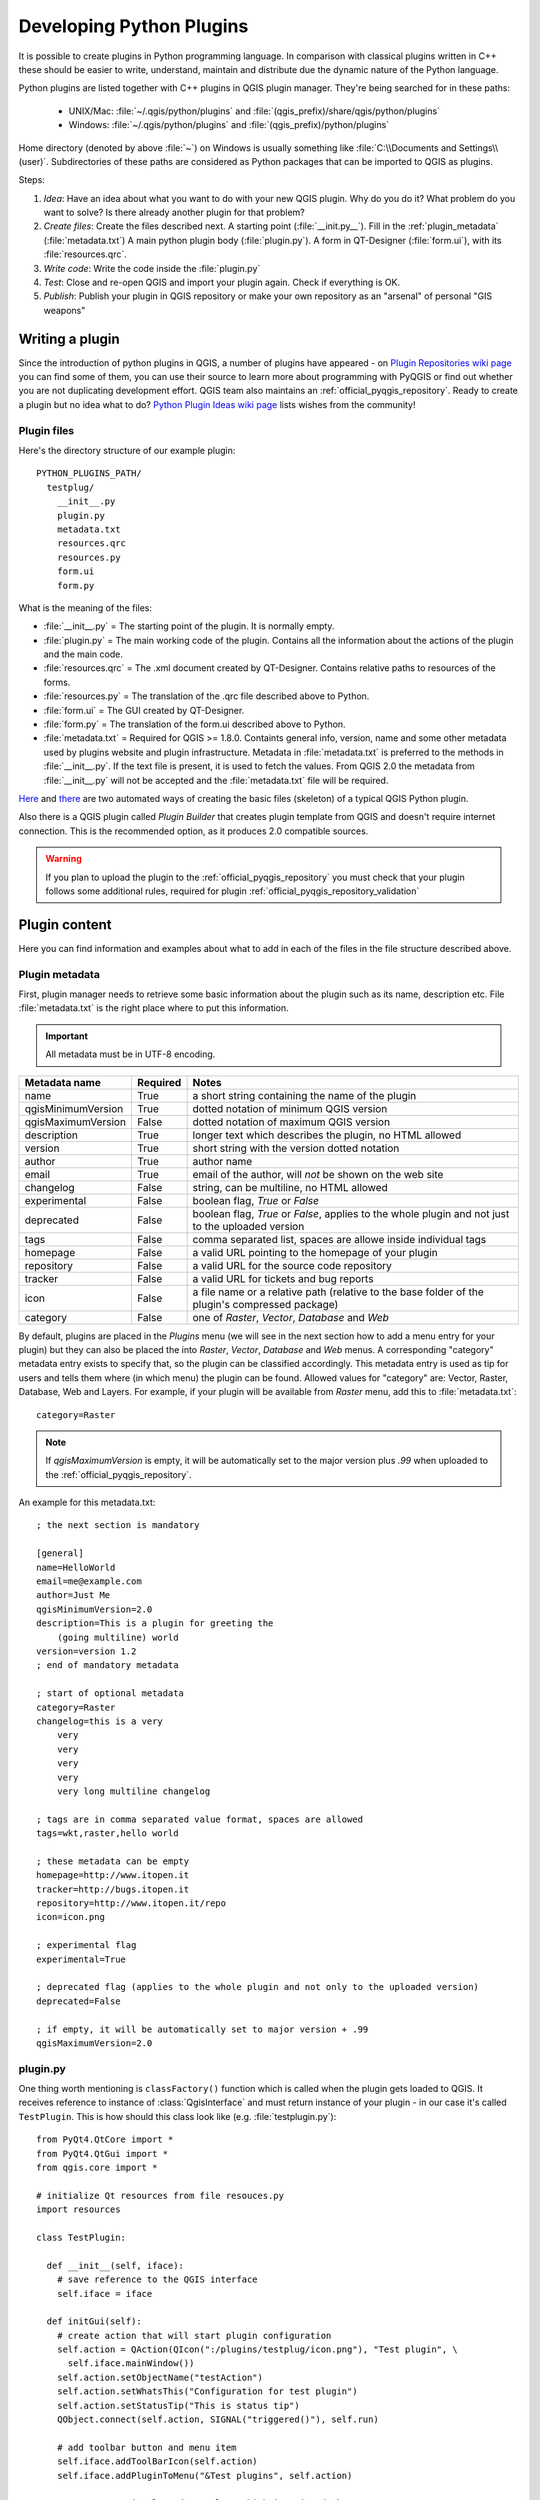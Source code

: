 .. index:: plugins; developing, Python; developing plugins

.. _developing_plugins:

*************************
Developing Python Plugins
*************************

It is possible to create plugins in Python programming language. In comparison
with classical plugins written in C++ these should be easier to write,
understand, maintain and distribute due the dynamic nature of the Python
language.

Python plugins are listed together with C++ plugins in QGIS plugin manager.
They're being searched for in these paths:

    * UNIX/Mac: :file:`~/.qgis/python/plugins` and :file:`(qgis_prefix)/share/qgis/python/plugins`
    * Windows: :file:`~/.qgis/python/plugins` and :file:`(qgis_prefix)/python/plugins`

Home directory (denoted by above :file:`~`) on Windows is usually something
like :file:`C:\\Documents and Settings\\(user)`. Subdirectories of these
paths are considered as Python packages that can be imported to QGIS as plugins.

Steps:

1. *Idea*: Have an idea about what you want to do with your new QGIS plugin.
   Why do you do it?
   What problem do you want to solve?
   Is there already another plugin for that problem?

2. *Create files*: Create the files described next.
   A starting point (:file:`__init.py__`).
   Fill in the :ref:`plugin_metadata` (:file:`metadata.txt`)
   A main python plugin body (:file:`plugin.py`).
   A form in QT-Designer (:file:`form.ui`), with its :file:`resources.qrc`.

3. *Write code*: Write the code inside the :file:`plugin.py`

4. *Test*: Close and re-open QGIS and import your plugin again. Check if
   everything is OK.

5. *Publish*: Publish your plugin in QGIS repository or make your own
   repository as an "arsenal" of personal "GIS weapons"

.. index:: plugins; writing

Writing a plugin
================

Since the introduction of python plugins in QGIS, a number of plugins have
appeared - on `Plugin Repositories wiki page <http://www.qgis.org/wiki/Python_Plugin_Repositories>`_
you can find some of them, you can use their source to learn more about
programming with PyQGIS or find out whether you are not duplicating development
effort. QGIS team also maintains an :ref:`official_pyqgis_repository`.
Ready to create a plugin but no idea what to do? `Python Plugin Ideas wiki page <http://www.qgis.org/wiki/Python_Plugin_Ideas>`_ lists wishes from the community!


Plugin files
------------------------

Here's the directory structure of our example plugin::

  PYTHON_PLUGINS_PATH/
    testplug/
      __init__.py
      plugin.py
      metadata.txt
      resources.qrc
      resources.py
      form.ui
      form.py

What is the meaning of the files:

* :file:`__init__.py` = The starting point of the plugin. It is normally empty.
* :file:`plugin.py` = The main working code of the plugin. Contains all the information
  about the actions of the plugin and the main code.
* :file:`resources.qrc` = The .xml document created by QT-Designer. Contains relative
  paths to resources of the forms.
* :file:`resources.py` = The translation of the .qrc file described above to Python.
* :file:`form.ui` = The GUI created by QT-Designer.
* :file:`form.py` = The translation of the form.ui described above to Python.
* :file:`metadata.txt` = Required for QGIS >= 1.8.0. Containts general info, version,
  name and some other metadata used by plugins website and plugin infrastructure.
  Metadata in :file:`metadata.txt` is preferred to the methods in :file:`__init__.py`.
  If the text file is present, it is used to fetch the values. From QGIS 2.0
  the metadata from :file:`__init__.py` will not be accepted and the :file:`metadata.txt`
  file will be required.

`Here <http://pyqgis.org/builder/plugin_builder.py>`_ and `there <http://www.dimitrisk.gr/qgis/creator/>`_
are two automated ways of creating the basic files (skeleton) of a typical
QGIS Python plugin. 

Also there is a QGIS plugin called `Plugin Builder` that creates plugin template from QGIS and doesn't require internet connection.
This is the recommended option, as it produces 2.0 compatible sources.

.. warning::
    If you plan to upload the plugin to the :ref:`official_pyqgis_repository` you must
    check that your plugin follows some additional rules, required for plugin  :ref:`official_pyqgis_repository_validation`


.. index:: plugins; writing code

Plugin content
================

Here you can find information and examples about what to add in each of the files in the file structure described above.

.. index:: plugins; metadata.txt

.. _plugin_metadata:

Plugin metadata
---------------

First, plugin manager needs to retrieve some basic information about the
plugin such as its name, description etc. File :file:`metadata.txt` is the
right place where to put this information.


.. important::
    All metadata must be in UTF-8 encoding.

.. _plugin_metadata_table:

=====================  ========  =======================================
Metadata name          Required  Notes
=====================  ========  =======================================
name                   True      a short string  containing the name of the plugin
qgisMinimumVersion     True      dotted notation of minimum QGIS version
qgisMaximumVersion     False     dotted notation of maximum QGIS version
description            True      longer text which describes the plugin, no HTML allowed
version                True      short string with the version dotted notation
author                 True      author name
email                  True      email of the author, will *not* be shown on the web site
changelog              False     string, can be multiline, no HTML allowed
experimental           False     boolean flag, `True` or `False`
deprecated             False     boolean flag, `True` or `False`, applies to the whole plugin and not just to the uploaded version
tags                   False     comma separated list, spaces are allowe inside individual tags
homepage               False     a valid URL pointing to the homepage of your plugin
repository             False     a valid URL for the source code repository
tracker                False     a valid URL for tickets and bug reports
icon                   False     a file name or a relative path (relative to the base folder of the plugin's compressed package)
category               False     one of `Raster`, `Vector`, `Database` and `Web`
=====================  ========  =======================================


By default, plugins are placed in the `Plugins` menu (we will see in the next section how to add a menu entry for your plugin) but they can also be placed the into `Raster`, `Vector`, `Database` and `Web` menus. A corresponding "category" metadata entry exists to specify that, so the plugin can be classified accordingly. This metadata entry is used as tip for users and tells them where (in which menu) the plugin can be found. Allowed
values for "category" are: Vector, Raster, Database, Web and Layers. For
example, if your plugin will be available from `Raster` menu, add this to
:file:`metadata.txt`::

  category=Raster


.. note::
 If `qgisMaximumVersion` is empty, it will be automatically set to the major version plus `.99` when uploaded to the :ref:`official_pyqgis_repository`.


An example for this metadata.txt::

  ; the next section is mandatory

  [general]
  name=HelloWorld
  email=me@example.com
  author=Just Me
  qgisMinimumVersion=2.0
  description=This is a plugin for greeting the
      (going multiline) world
  version=version 1.2
  ; end of mandatory metadata

  ; start of optional metadata
  category=Raster
  changelog=this is a very
      very
      very
      very
      very
      very long multiline changelog

  ; tags are in comma separated value format, spaces are allowed
  tags=wkt,raster,hello world

  ; these metadata can be empty
  homepage=http://www.itopen.it
  tracker=http://bugs.itopen.it
  repository=http://www.itopen.it/repo
  icon=icon.png

  ; experimental flag
  experimental=True

  ; deprecated flag (applies to the whole plugin and not only to the uploaded version)
  deprecated=False

  ; if empty, it will be automatically set to major version + .99
  qgisMaximumVersion=2.0


.. index:: plugins; metadata.txt, metadata, metadata.txt



plugin.py
---------

One thing worth mentioning is ``classFactory()`` function which is called
when the plugin gets loaded to QGIS. It receives reference to instance of
:class:`QgisInterface` and must return instance of your plugin - in our
case it's called ``TestPlugin``. This is how should this class look like
(e.g. :file:`testplugin.py`)::

  from PyQt4.QtCore import *
  from PyQt4.QtGui import *
  from qgis.core import *

  # initialize Qt resources from file resouces.py
  import resources

  class TestPlugin:

    def __init__(self, iface):
      # save reference to the QGIS interface
      self.iface = iface

    def initGui(self):
      # create action that will start plugin configuration
      self.action = QAction(QIcon(":/plugins/testplug/icon.png"), "Test plugin", \
        self.iface.mainWindow())
      self.action.setObjectName("testAction")
      self.action.setWhatsThis("Configuration for test plugin")
      self.action.setStatusTip("This is status tip")
      QObject.connect(self.action, SIGNAL("triggered()"), self.run)

      # add toolbar button and menu item
      self.iface.addToolBarIcon(self.action)
      self.iface.addPluginToMenu("&Test plugins", self.action)

      # connect to signal renderComplete which is emitted when canvas 
      # rendering is done
      QObject.connect(self.iface.mapCanvas(), SIGNAL("renderComplete(QPainter *)"), \
        self.renderTest)

    def unload(self):
      # remove the plugin menu item and icon
      self.iface.removePluginMenu("&Test plugins",self.action)
      self.iface.removeToolBarIcon(self.action)

      # disconnect form signal of the canvas
      QObject.disconnect(self.iface.mapCanvas(), SIGNAL("renderComplete(QPainter *)"), \
        self.renderTest)

    def run(self):
      # create and show a configuration dialog or something similar
      print "TestPlugin: run called!"

    def renderTest(self, painter):
      # use painter for drawing to map canvas
      print "TestPlugin: renderTest called!"



The only plugin functions that must exist are ``initGui()`` and ``unload()``.
These functions are called when the plugin is loaded and unloaded.

You can see that in the above example, the :func:`addPluginMenu` is used. This will add the corresponding menu action to the *Plugins* menu. Alternative methods exist to add the action to a different menu. Here is a list of those methods:

- :func:`addPluginToRasterMenu()`
- :func:`addPluginToVectorMenu()`
- :func:`addPluginToDatabaseMenu()`
- :func:`addPluginToWebMenu()`

All of them have the same syntax as the :func:`addPluginToMenu` method.

Adding your plugin menu to one of those predefined method is recommended to keep consistency in how plugin entries are organized. However, you can add your custom menu group directly to the menu bar, as the next example demonstrates:

::

    def initGui(self):        
        self.menu = QMenu(self.iface.mainWindow())
        self.menu.setObjectName("testMenu")
        self.menu.setTitle("MyMenu")

        self.action = QAction(QIcon(":/plugins/testplug/icon.png"), "Test plugin", \
          self.iface.mainWindow())
        self.action.setObjectName("testAction")
        self.action.setWhatsThis("Configuration for test plugin")
        self.action.setStatusTip("This is status tip")
        QObject.connect(self.action, SIGNAL("triggered()"), self.run)
        self.menu.addAction(self.action)        

        menuBar = self.iface.mainWindow().menuBar()
        menuBar.insertMenu(self.iface.firstRightStandardMenu().menuAction(), self.menu)       

    def unload(self):        
        self.menu.deleteLater()        

Don't forget to set QAction and QMenu objectName to a name specific to your plugin 
so that it can be customized.

.. index:: plugins; resource file, resources.qrc

Resource File
-------------

You can see that in ``initGui()`` we've used an icon from the resource file
(called :file:`resources.qrc` in our case)::

  <RCC>
    <qresource prefix="/plugins/testplug" >
       <file>icon.png</file>
    </qresource>
  </RCC>

It is good to use a prefix that will not collide with other plugins or any
parts of QGIS, otherwise you might get resources you did not want. Now you
just need to generate a Python file that will contain the resources. It's
done with :command:`pyrcc4` command::

  pyrcc4 -o resources.py resources.qrc

And that's all... nothing complicated :)
If you've done everything correctly you should be able to find and load
your plugin in the plugin manager and see a message in console when toolbar
icon or appropriate menu item is selected.

When working on a real plugin it's wise to write the plugin in another
(working) directory and create a makefile which will generate UI + resource
files and install the plugin to your QGIS installation.

.. index:: plugins; documentation, plugins; implementing help

Documentation
=============

The documentation for the plugin can be written as HTML help files. The
:mod:`qgis.utils` module provides a function, :func:`showPluginHelp` which
will open the help file browser, in the same way as other QGIS help.

The :func:`showPluginHelp`` function looks for help files in the same
directory as the calling module. It will look for, in turn, :file:`index-ll_cc.html`,
:file:`index-ll.html`, :file:`index-en.html`, :file:`index-en_us.html` and
:file:`index.html`, displaying whichever it finds first. Here ``ll_cc``
is the QGIS locale. This allows multiple translations of the documentation
to be included with the plugin.

The :func:`showPluginHelp` function can also take parameters packageName,
which identifies a specific plugin for which the help will be displayed,
filename, which can replace "index" in the names of files being searched,
and section, which is the name of an html anchor tag in the document
on which the browser will be positioned.

.. index:: plugins; code snippets









